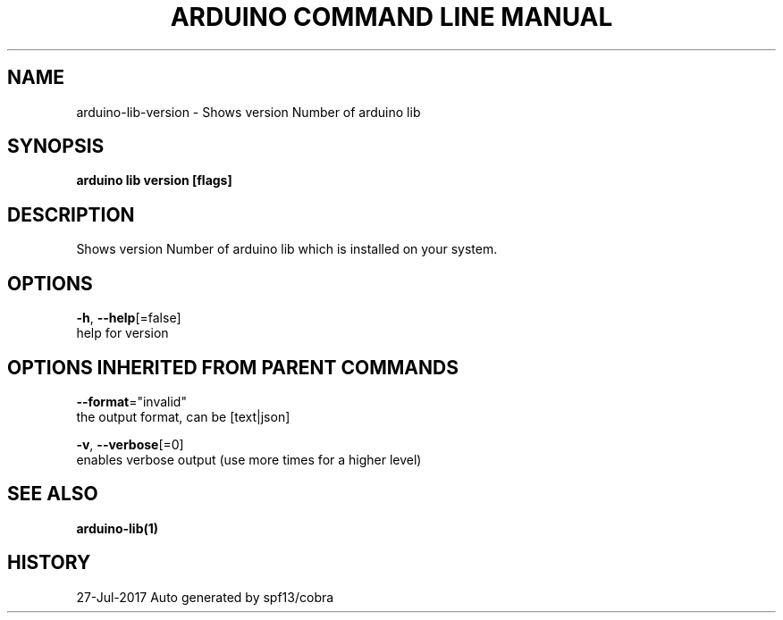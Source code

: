 .TH "ARDUINO COMMAND LINE MANUAL" "1" "Jul 2017" "Auto generated by spf13/cobra" "" 
.nh
.ad l


.SH NAME
.PP
arduino\-lib\-version \- Shows version Number of arduino lib


.SH SYNOPSIS
.PP
\fBarduino lib version [flags]\fP


.SH DESCRIPTION
.PP
Shows version Number of arduino lib which is installed on your system.


.SH OPTIONS
.PP
\fB\-h\fP, \fB\-\-help\fP[=false]
    help for version


.SH OPTIONS INHERITED FROM PARENT COMMANDS
.PP
\fB\-\-format\fP="invalid"
    the output format, can be [text|json]

.PP
\fB\-v\fP, \fB\-\-verbose\fP[=0]
    enables verbose output (use more times for a higher level)


.SH SEE ALSO
.PP
\fBarduino\-lib(1)\fP


.SH HISTORY
.PP
27\-Jul\-2017 Auto generated by spf13/cobra
